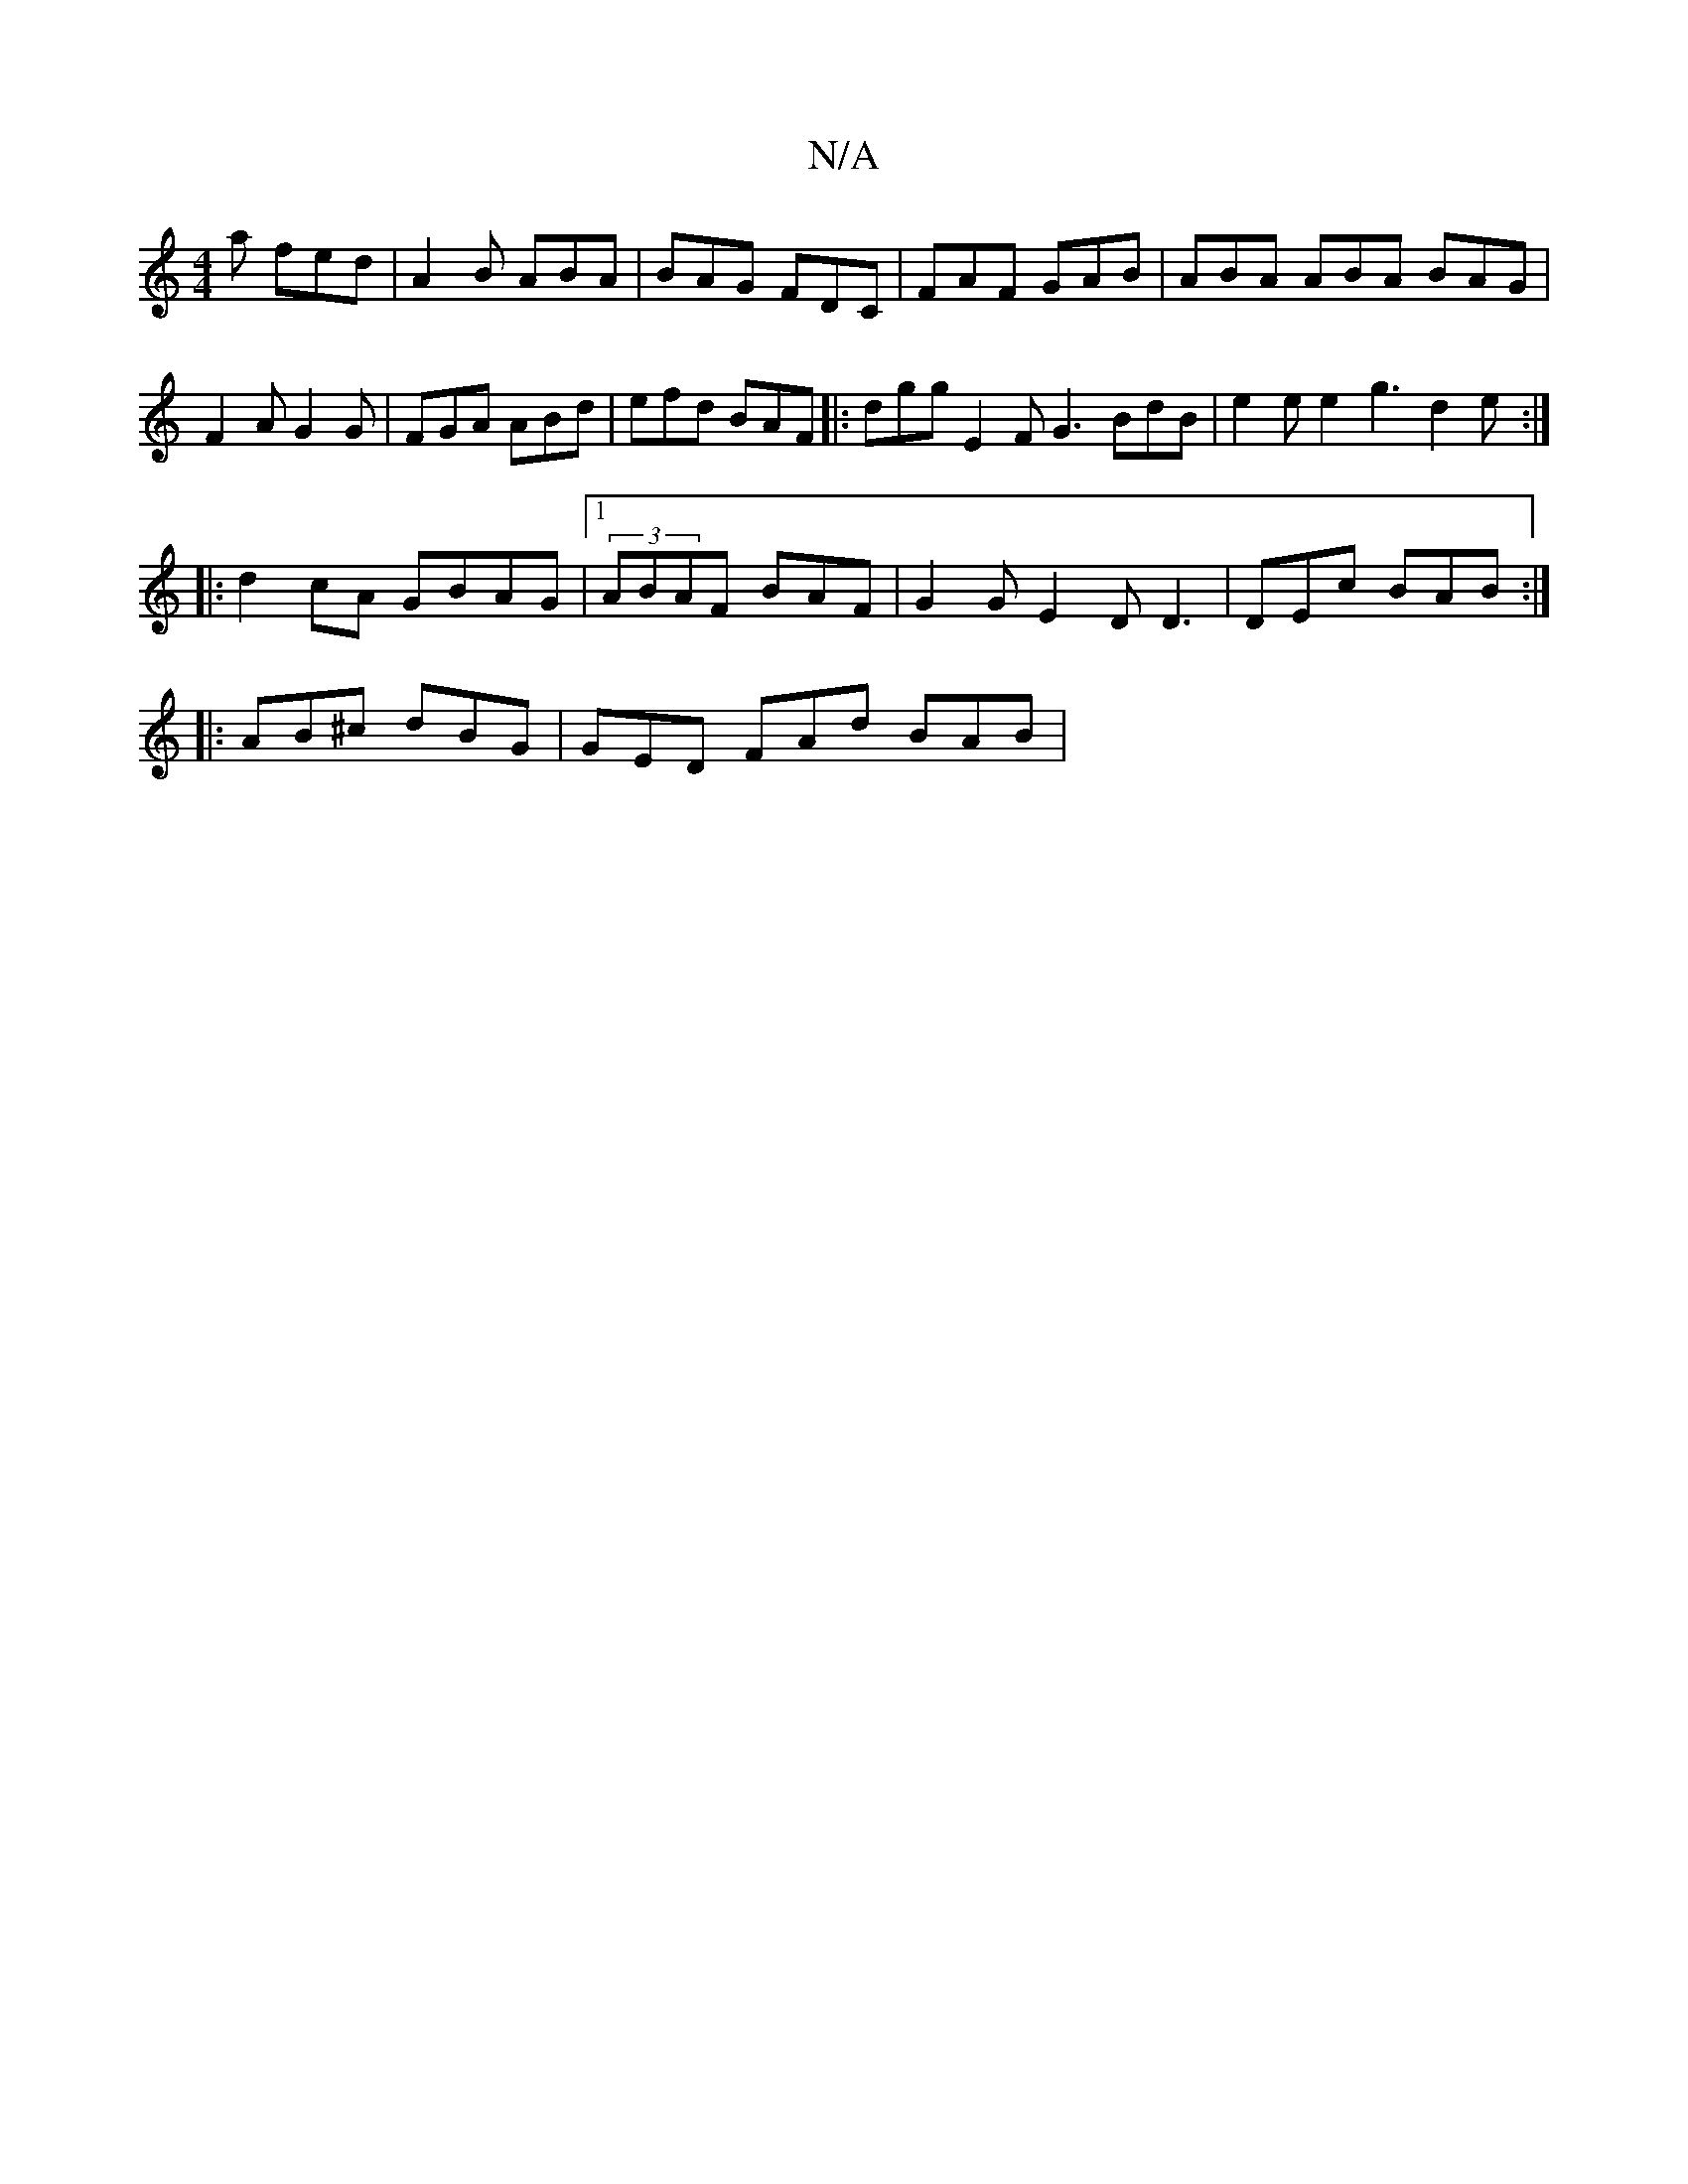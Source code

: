 X:1
T:N/A
M:4/4
R:N/A
K:Cmajor
a fed | A2 B ABA | BAG FDC | FAF GAB | ABA ABA BAG | F2A G2 G | FGA ABd | efd BAF |: dgg E2F G3 BdB|e2e e2 g3 d2 e :|
|: d2 cA GBAG|[1 (3ABAF BAF | G2G E2 D D3 | DEc BAB :| 
|:AB^c dBG|GED FAd BAB |
~